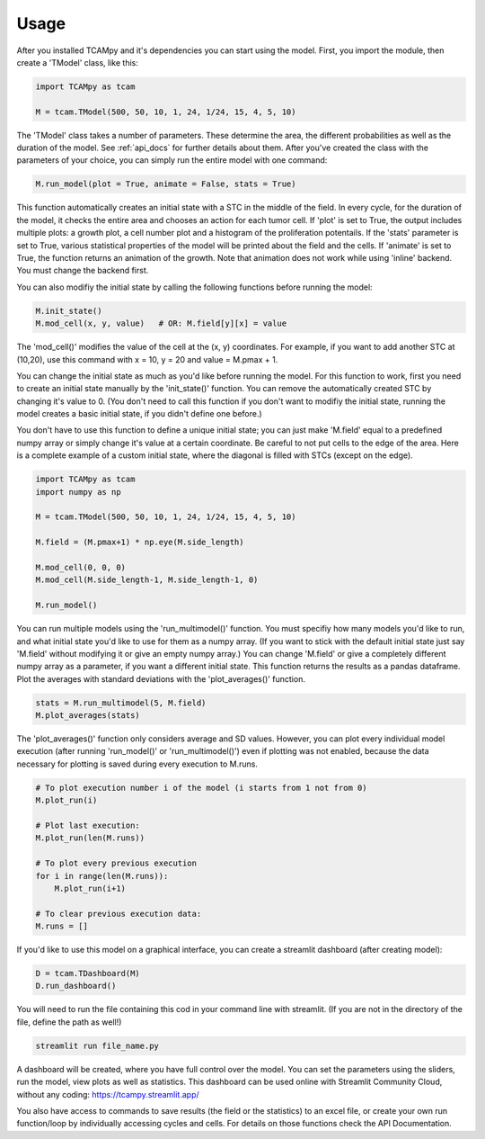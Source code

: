 Usage
=====
After you installed TCAMpy and it's dependencies you can start using the model. First, you import the module, then create a 'TModel' class, like this:

.. code-block:: python

    import TCAMpy as tcam

    M = tcam.TModel(500, 50, 10, 1, 24, 1/24, 15, 4, 5, 10)

The 'TModel' class takes a number of parameters. These determine the area, the different probabilities as well as the duration
of the model. See :ref:`api_docs` for further details about them. After you've created the class with the parameters of your
choice, you can simply run the entire model with one command:

.. code-block:: python

    M.run_model(plot = True, animate = False, stats = True)

This function automatically creates an initial state with a STC in the middle of the field. In every cycle, for the duration
of the model, it checks the entire area and chooses an action for each tumor cell. If 'plot' is set to True, the output includes multiple plots:
a growth plot, a cell number plot and a histogram of the proliferation potentails. If the 'stats' parameter is set to True,
various statistical properties of the model will be printed about the field and the cells. If 'animate' is set to True, the
function returns an animation of the growth. Note that animation does not work while using 'inline' backend. You must change
the backend first.

You can also modifiy the initial state by calling the following functions before running the model:

.. code-block:: python

    M.init_state()
    M.mod_cell(x, y, value)   # OR: M.field[y][x] = value

The 'mod_cell()' modifies the value of the cell at the (x, y) coordinates. For example, if you want to add another STC at (10,20),
use this command with x = 10, y = 20 and value = M.pmax + 1.

You can change the initial state as much as you'd like before running the model. For this function to work, first you need to create an initial state manually by the 'init_state()' function. You can remove the automatically
created STC by changing it's value to 0. (You don't need to call this function if you don't want to modifiy the initial state, running the model
creates a basic initial state, if you didn't define one before.)

You don't have to use this function to define a unique initial state; you can just make 'M.field' equal to a predefined numpy array or simply change it's value at a certain coordinate. Be careful to not put cells to the edge of the area. Here is
a complete example of a custom initial state, where the diagonal is filled with STCs (except on the edge).

.. code-block:: python

    import TCAMpy as tcam
    import numpy as np

    M = tcam.TModel(500, 50, 10, 1, 24, 1/24, 15, 4, 5, 10)

    M.field = (M.pmax+1) * np.eye(M.side_length)

    M.mod_cell(0, 0, 0)
    M.mod_cell(M.side_length-1, M.side_length-1, 0)

    M.run_model()

You can run multiple models using the 'run_multimodel()' function. You must specifiy how many models you'd like to run, and what initial state you'd
like to use for them as a numpy array. (If you want to stick with the default initial state just say 'M.field' without modifying it or give an empty numpy array.)
You can change 'M.field' or give a completely different numpy array as a parameter, if you want a different initial state. This function returns the results
as a pandas dataframe. Plot the averages with standard deviations with the 'plot_averages()' function.

.. code-block:: python

    stats = M.run_multimodel(5, M.field)
    M.plot_averages(stats)

The 'plot_averages()' function only considers average and SD values. However, you can plot every individual model execution (after running 'run_model()' or 'run_multimodel()')
even if plotting was not enabled, because the data necessary for plotting is saved during every execution to M.runs.

.. code-block:: python

    # To plot execution number i of the model (i starts from 1 not from 0)
    M.plot_run(i)

    # Plot last execution:
    M.plot_run(len(M.runs))

    # To plot every previous execution
    for i in range(len(M.runs)):
        M.plot_run(i+1)

    # To clear previous execution data:
    M.runs = []

If you'd like to use this model on a graphical interface, you can create a streamlit dashboard (after creating model):

.. code-block:: python

    D = tcam.TDashboard(M)
    D.run_dashboard()

You will need to run the file containing this cod in your command line with streamlit. (If you are not in the directory of the file, define the path as well!)

.. code-block:: console

  streamlit run file_name.py

A dashboard will be created, where you have full control over the model. You can set the parameters using the sliders, run the model, view plots as well as statistics.
This dashboard can be used online with Streamlit Community Cloud, without any coding: https://tcampy.streamlit.app/

You also have access to commands to save results (the field or the statistics) to an excel file, or create your own run function/loop by individually accessing cycles and cells. For details on those functions check the API Documentation.
